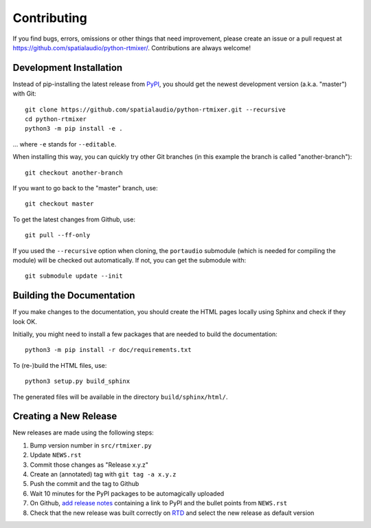 Contributing
============

If you find bugs, errors, omissions or other things that need improvement,
please create an issue or a pull request at
https://github.com/spatialaudio/python-rtmixer/.
Contributions are always welcome!


Development Installation
------------------------

Instead of pip-installing the latest release from PyPI_, you should get the
newest development version (a.k.a. "master") with Git::

   git clone https://github.com/spatialaudio/python-rtmixer.git --recursive
   cd python-rtmixer
   python3 -m pip install -e .

... where ``-e`` stands for ``--editable``.

When installing this way, you can quickly try other Git
branches (in this example the branch is called "another-branch")::

   git checkout another-branch

If you want to go back to the "master" branch, use::

   git checkout master

To get the latest changes from Github, use::

   git pull --ff-only

If you used the ``--recursive`` option when cloning,
the ``portaudio`` submodule (which is needed for compiling the module)
will be checked out automatically.
If not, you can get the submodule with::

   git submodule update --init

.. _PyPI: https://pypi.org/project/rtmixer/


Building the Documentation
--------------------------

If you make changes to the documentation, you should create the HTML
pages locally using Sphinx and check if they look OK.

Initially, you might need to install a few packages that are needed to build the
documentation::

   python3 -m pip install -r doc/requirements.txt

To (re-)build the HTML files, use::

   python3 setup.py build_sphinx

The generated files will be available in the directory ``build/sphinx/html/``.


Creating a New Release
----------------------

New releases are made using the following steps:

#. Bump version number in ``src/rtmixer.py``
#. Update ``NEWS.rst``
#. Commit those changes as "Release x.y.z"
#. Create an (annotated) tag with ``git tag -a x.y.z``
#. Push the commit and the tag to Github
#. Wait 10 minutes for the PyPI packages to be automagically uploaded
#. On Github, `add release notes`_ containing a
   link to PyPI and the bullet points from ``NEWS.rst``
#. Check that the new release was built correctly on RTD_
   and select the new release as default version

.. _add release notes: https://github.com/spatialaudio/python-rtmixer/tags
.. _RTD: https://readthedocs.org/projects/python-rtmixer/builds/

